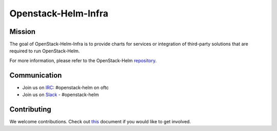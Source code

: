 ====================
Openstack-Helm-Infra
====================

Mission
-------

The goal of OpenStack-Helm-Infra is to provide charts for services or
integration of third-party solutions that are required to run OpenStack-Helm.

For more information, please refer to the OpenStack-Helm repository_.

.. _repository: https://github.com/openstack/openstack-helm

Communication
-------------

* Join us on `IRC <irc://chat.oftc.net/openstack-helm>`_:
  #openstack-helm on oftc
* Join us on `Slack <https://kubernetes.slack.com/messages/C3WERB7DE/>`_
  - #openstack-helm

Contributing
------------

We welcome contributions. Check out `this <CONTRIBUTING.rst>`_ document if
you would like to get involved.
